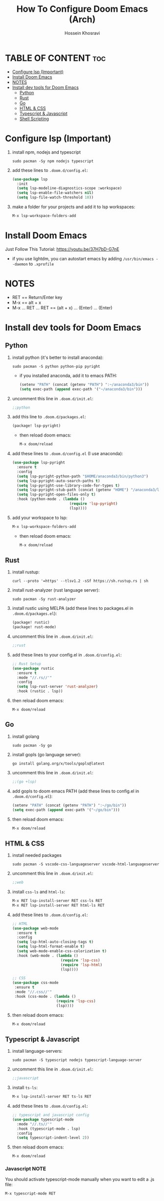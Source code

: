 #+title: How To Configure Doom Emacs (Arch)
#+AUTHOR: Hossein Khosravi
#+auto_tangle: nil

* TABLE OF CONTENT :toc:
- [[#configure-lsp-important][Configure lsp (Important)]]
- [[#install-doom-emacs][Install Doom Emacs]]
- [[#notes][NOTES]]
- [[#install-dev-tools-for-doom-emacs][Install dev tools for Doom Emacs]]
  - [[#python][Python]]
  - [[#rust][Rust]]
  - [[#go][Go]]
  - [[#html--css][HTML & CSS]]
  - [[#typescript--javascript][Typescript & Javascript]]
  - [[#shell-scripting][Shell Scripting]]

* Configure lsp (Important)
1. install npm, nodejs and typescript
   #+begin_src shell
sudo pacman -Sy npm nodejs typescript
   #+end_src
2. add these lines to ~.doom.d/config.el~:
   #+begin_src emacs-lisp
(use-package lsp
  :init
  (setq lsp-modeline-diagnostics-scope :workspace)
  (setq lsp-enable-file-watchers nil)
  (setq lsp-file-watch-threshold 10))
   #+end_src
3. make a folder for your projects and add it to lsp workspaces:
   #+begin_src emacs-lisp
M-x lsp-workspace-folders-add
   #+end_src
* Install Doom Emacs
Just Follow This Tutorial: https://youtu.be/37H7bD-G7nE
+ if you use lightdm, you can autostart emacs by adding ~/usr/bin/emacs --daemon~ to ~.xprofile~
* NOTES
+ RET == Return/Enter key
+ M-x == alt + x
+ M-x ... RET ... RET == (alt + x) ... (Enter) ... (Enter)
* Install dev tools for Doom Emacs
** Python
1. install python (it's better to install anaconda):
   #+begin_src shell
sudo pacman -S python python-pip pyright
   #+end_src
   - if you installed anaconda, add it to emacs PATH:
      #+begin_src emacs-lisp
(setenv "PATH" (concat (getenv "PATH") ":~/anaconda3/bin"))
(setq exec-path (append exec-path '("~/anaconda3/bin")))
      #+end_src
2. uncomment this line in ~.doom.d/init.el~:
   #+begin_src emacs-lisp
;;python
   #+end_src
3. add this line to ~.doom.d/packages.el~:
   #+begin_src emacs-lisp
(package! lsp-pyright)
   #+end_src
   + then reload doom emacs:
     #+begin_src emacs-lisp
M-x doom/reload
     #+end_src
4. add these lines to ~.doom.d/config.el~ (I use anaconda):
   #+begin_src emacs-lisp
(use-package lsp-pyright
  :ensure t
  :config
  (setq lsp-pyright-python-path "$HOME/anaconda3/bin/python3")
  (setq lsp-pyright-auto-search-paths t)
  (setq lsp-pyright-use-library-code-for-types t)
  (setq lsp-pyright-stub-path (concat (getenv "HOME") "/anaconda3/lib/python3.9/site-packages/mypy/typeshed/stubs"))
  (setq lsp-pyright-open-files-only t)
  :hook (python-mode . (lambda ()
                          (require 'lsp-pyright)
                          (lsp))))
   #+end_src
5. add your workspace to lsp:
   #+begin_src emacs-lisp
M-x lsp-workspace-folders-add
   #+end_src
   + then reload doom emacs:
     #+begin_src emacs-lisp
M-x doom/reload
     #+end_src
** Rust
1. install rustup:
  #+begin_src shell
curl --proto '=https' --tlsv1.2 -sSf https://sh.rustup.rs | sh
  #+end_src
2. install rust-analyzer (rust language server):
  #+begin_src shell
sudo pacman -Sy rust-analyzer
  #+end_src
3. install rustic using MELPA (add these lines to packages.el in ~.doom.d/packages.el~):
  #+begin_src emacs-lisp
(package! rustic)
(package! rust-mode)
  #+end_src
4. uncomment this line in ~.doom.d/init.el~:
   #+begin_src emacs-lisp
;;rust
   #+end_src
5. add these lines to your config.el in ~.doom.d/config.el~:
  #+begin_src emacs-lisp
;; Rust Setup
(use-package rustic
  :ensure t
  :mode "//.rs//'"
  :config
  (setq lsp-rust-server 'rust-analyzer)
  :hook (rustic . lsp))
  #+end_src
6. then reload doom emacs:
  #+begin_src shell
M-x doom/reload
  #+end_src
** Go
1. install golang
  #+begin_src shell
sudo pacman -Sy go
  #+end_src
2. install gopls (go language server):
  #+begin_src shell
go install golang.org/x/tools/gopls@latest
  #+end_src
3. uncomment this line in ~.doom.d/init.el~:
   #+begin_src emacs-lisp
;;(go +lsp)
   #+end_src
4. add gopls to doom emacs PATH (add these lines to config.el in ~.doom.d/config.el~):
  #+begin_src emacs-lisp
(setenv "PATH" (concat (getenv "PATH") ":~/go/bin"))
(setq exec-path (append exec-path '("~/go/bin")))
  #+end_src
5. then reload doom emacs:
   #+begin_src emacs-lisp
M-x doom/reload
   #+end_src
** HTML & CSS
1. install needed packages
   #+begin_src shell
sudo pacman -S vscode-css-languageserver vscode-html-languageserver
   #+end_src
2. uncomment this line in ~.doom.d/init.el~:
   #+begin_src emacs-lisp
;;web
   #+end_src
3. install ~css-ls~ and ~html-ls~:
   #+begin_src emacs-lisp
M-x RET lsp-install-server RET css-ls RET
M-x RET lsp-install-server RET html-ls RET
   #+end_src
4. add these lines to ~.doom.d/config.el~:
   #+begin_src emacs-lisp
;; HTML
(use-package web-mode
  :ensure t
  :config
  (setq lsp-html-auto-closing-tags t)
  (setq lsp-html-format-enable t)
  (setq web-mode-enable-css-colorization t)
  :hook (web-mode . (lambda ()
                      (require 'lsp-css)
                      (require 'lsp-html)
                      (lsp))))

;; CSS
(use-package css-mode
 :ensure t
 :mode "//.css//'"
 :hook (css-mode . (lambda ()
                    (require 'lsp-css)
                    (lsp))))
   #+end_src
5. then reload doom emacs:
   #+begin_src emacs-lisp
M-x doom/reload
   #+end_src
** Typescript & Javascript
1. install language-servers:
   #+begin_src shell
sudo pacman -S typescript nodejs typescript-language-server
   #+end_src
2. uncomment this line in ~.doom.d/init.el~:
   #+begin_src emacs-lisp
;;javascript
   #+end_src
3. install ~ts-ls~:
   #+begin_src emacs-lisp
M-x lsp-install-server RET ts-ls RET
   #+end_src
4. add these lines to ~.doom.d/config.el~:
   #+begin_src emacs-lisp
;; typescript and javascript config
(use-package typescript-mode
  :mode "//.ts//'"
  :hook (typescript-mode . lsp)
  :config
  (setq typescript-indent-level 2))
   #+end_src
5. then reload doom emacs:
   #+begin_src emacs-lisp
M-x doom/reload
   #+end_src
*** Javascript NOTE
You should activate typescript-mode manually when you want to edit a .js file:
#+begin_src emacs-lisp
M-x typescript-mode RET
#+end_src
** Shell Scripting
1. install bash-language-server
   #+begin_src shell
sudo pacman -S bash-language-server
   #+end_src
2. install ~bash-ls~:
   #+begin_src emacs-lisp
M-x lsp-install-server RET bash-ls
   #+end_src
3. add these lines to ~.doom.d/config.el~:
   #+begin_src emacs-lisp
;; SHELL
(use-package sh-mode
  :ensure t
  :mode "//.sh//'"
  :hook (sh-mode . (lambda()
                     (require 'lsp-bash)
                     (lsp))))
   #+end_src
4. then reload doom emacs:
   #+begin_src emacs-lisp
M-x doom/reload
   #+end_src

